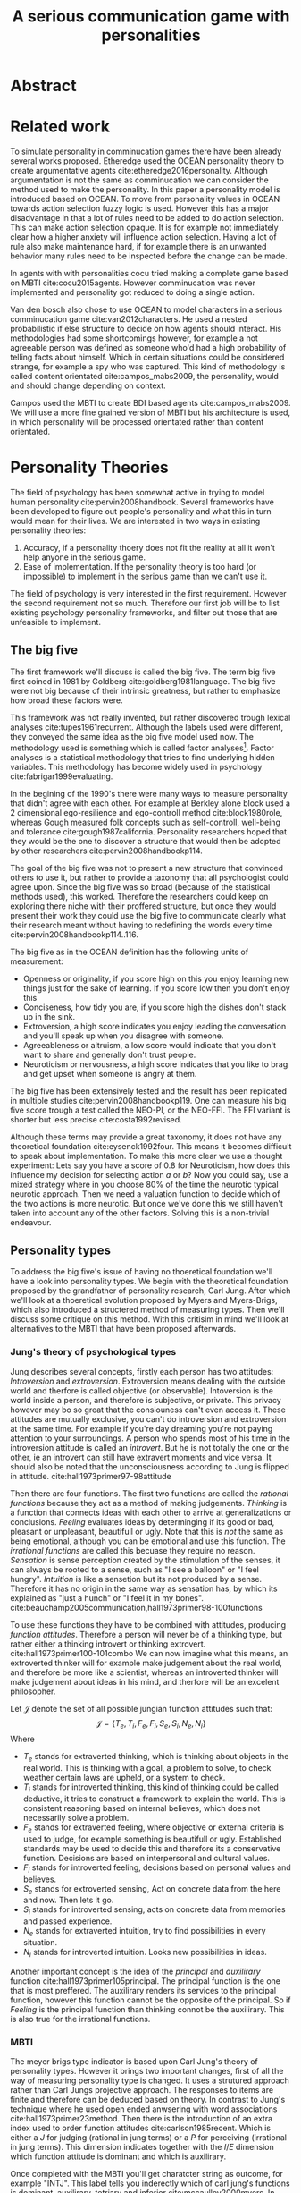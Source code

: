 #+TITLE: A serious communication game with personalities
# Pure functional serious comminucation in-game
#+LATEX_HEADER: \usepackage{natbib}
#+LATEX_HEADER: \usepackage[obeyFinal, colorinlistoftodos]{todonotes}
#+LaTeX_CLASS: article
#+LaTeX_CLASS_OPTIONS: [a4paper, drafting]
#+Options: toc:nil ^:nil 
#+Options: title:nil
#+LATEX_HEADER: \newcommand{\drafting}{\todo[noline, color=gray]{Working draft}}
#+LATEX_HEADER: \newcommand{\toReview}{\todo[noline, color=yellow]{To review}}
#+LATEX_HEADER: \newcommand{\underReview}[1]{\todo[noline, color=olive]{Under review by #1}}
#+LATEX_HEADER: \newcommand{\cleared}{\todo[noline, color=white]{Cleared}}

# Title page
#+LATEX: \input{title}

# The order of this thesis will be done in a way to let future researcher
# decide the value of the thesis quickly
# 1. First the abstract to let a researcher quickly discard this thesis if neccesary.
# 2. The toc, to let a researcher jump to interseting pages quickly.
# 3. The introduction and main body of the thesis. If all else fails a
# reaserhcer can use this as fallback

* Abstract                                                          
:PROPERTIES:
:UNNUMBERED: t
:END:

#+BEGIN_CENTER

\todo[inline]{abstract}

#+END_CENTER
\todo{keywords}

\newpage
#+TOC: headlines 2

\newpage

\todo[inline]{Introduction here} 

* Related work
\toReview
  To simulate personality in comminucation games there have been already several
works proposed.
Etheredge used the OCEAN personality theory to create argumentative
agents cite:etheredge2016personality.
Although argumentation is not the same as comminucation we can consider the
method used to make the personality.
In this paper a personality model is introduced based on OCEAN.
To move from personality values in OCEAN towards action selection fuzzy logic
is used.
However this has a major disadvantage in that a lot of rules need to be
added to do action selection.
This can make action selection opaque.
It is for example not immediately clear how a higher anxiety will influence
action selection.
Having a lot of rule also make maintenance hard, if for example there is an
unwanted behavior many rules need to be inspected before the change can be made.

In agents with with personalities cocu tried making a complete game based
on MBTI cite:cocu2015agents.
However comminucation was never implemented and personality got reduced to
doing a single action.

Van den bosch also chose to use OCEAN to model characters in a serious
comminucation game cite:van2012characters.
He used a nested probabilistic if else structure to decide on how agents should
interact.
His methodologies had some shortcomings however,
for example a not agreeable person was defined as someone who'd had a high
probability of telling facts about himself.
Which in certain situations could be considered strange,
for example a spy who was captured.
This kind of methodology is called content orientated cite:campos_mabs2009,
the personality, would and should change depending on context.

Campos used the MBTI to create BDI based agents cite:campos_mabs2009.
We will use a more fine grained version of MBTI but his architecture is used,
in which personality will be processed orientated rather than content
orientated.

* Personality Theories
\cleared
The field of psychology has been somewhat active in trying to model human
personality cite:pervin2008handbook. 
Several frameworks have been developed to figure out people's
personality and what this in turn would mean for their lives.
We are interested in two ways in existing personality theories:
1. Accuracy, if a personality thoery does not fit the reality at all it won't
   help anyone in the serious game.
2. Ease of implementation. If the personality theory is too hard (or impossible)
   to implement in the serious game than we can't use it.
The field of psychology is very interested in the first requirement. 
However the second requirement not so much.
Therefore our first job will be to list existing psychology personality
frameworks,
and filter out those that are unfeasible to implement.


** The big five
\cleared
The first framework we'll discuss is called the big five.
The term big five first coined in 1981 by Goldberg cite:goldberg1981language.
The big five were not big because of their intrinsic greatness,
but rather to emphasize how broad these factors were.

\cleared
This framework was not really invented, but rather discovered trough
lexical analyses cite:tupes1961recurrent.
Although the labels used were different,
they conveyed the same idea as the big five model used now.
The methodology used is something which is called factor analyses[fn::
In the paper the term 'varimax rotational program' is used,
but if we look this term in wikipedia, we can see the result is called factor
analyses cite:varymaxrotanonalprogram].
Factor analyses is a statistical methodology that tries to find underlying
hidden variables.
This methodology has become widely used in psychology cite:fabrigar1999evaluating.

\cleared
In the begining of the 1990's there were many ways to measure personality that
didn't agree with each other.
For example at Berkley alone block used a 2 dimensional ego-resilience and
ego-controll method cite:block1980role,
whereas Gough measured folk concepts such as self-controll, well-being and
tolerance cite:gough1987california.
Personality researchers hoped that they would be the one to discover a structure
that would then be adopted by other researchers cite:pervin2008handbookp114.

\cleared
The goal of the big five was not to present a new structure that convinced
others to use it,
but rather to provide a taxonomy that all psychologist could agree upon.
Since the big five was so broad (because of the statistical methods used),
this worked.
Therefore the researchers could keep on exploring there niche with their
proffered structure,
but once they would present their work they could use the big five to
communicate clearly what their research meant without having to redefining the
words every time cite:pervin2008handbookp114..116.

\cleared
The big five as in the OCEAN definition has the following units of measurement:
- Openness or originality, if you score high on this you enjoy learning new
  things just for the sake of learning. If you score low then you don't enjoy
  this
- Conciseness, how tidy you are, if you score high the dishes don't stack up
  in the sink.
- Extroversion, a high score indicates you enjoy leading the conversation and
  you'll speak up when you disagree with someone.
- Agreeableness or altruism, a low score would indicate that you don't want to
  share and generally don't trust people.
- Neuroticism or nervousness, a high score indicates that you like to brag and
  get upset when someone is angry at them.

\cleared
The big five has been extensively tested and the result has been replicated
in multiple studies cite:pervin2008handbookp119.
One can measure his big five score trough a test called the NEO-PI, or the
NEO-FFI. The FFI variant is shorter but less precise cite:costa1992revised.

\cleared
Although these terms may provide a great taxonomy,
it does not have any theoretical foundation cite:eysenck1992four.
This means it becomes difficult to speak about implementation.
To make this more clear we use a thought experiment:
Lets say you have a score of 0.8 for Neuroticism,
how does this influence my decision for selecting action $a$ or $b$?
Now you could say, use a mixed strategy where in you choose 80% of the time
the neurotic typical neurotic approach.
Then we need a valuation function to decide which of the two actions is more
neurotic.
But once we've done this we still haven't taken into account any of the
other factors.
Solving this is a non-trivial endeavour.

** Personality types
\cleared
To address the big five's issue of having no thoeretical foundation we'll
have a look into personality types.
We begin with the theoretical foundation proposed by the grandfather of
personality research, Carl Jung.
After which we'll look at a thoeretical evolution proposed by Myers and
Myers-Brigs, which also introduced a structered method of measuring types.
Then we'll discuss some critique on this method.
With this critisim in mind we'll look at alternatives to the MBTI that have been
proposed afterwards.

*** Jung's theory of psychological types
\cleared
Jung describes several concepts, firstly each person has two attitudes:
/Introversion/ and /extroversion/.
Extroversion means dealing with the outside world and therfore is called
objective (or observable).
Intoversion is the world inside a person, and therefore is subjective,
or private.
This privacy however may bo so great that the consiouness can't even access it.
These attitudes are mutually exclusive,
you can't do introversion and extroversion at the same time.
For example if you're day dreaming you're not paying attention to your
surroundings.
A person who spends most of his time in the introversion attitude is called
an /introvert/.
But he is not totally the one or the other, ie an introvert can still have
extravert moments and vice versa.
It should also be noted that the unconsciousness according to Jung is
flipped in attitude. cite:hall1973primer97-98attitude

\cleared
Then there are four functions.
The first two functions are called the /rational functions/
because they act as a method of making judgements.
/Thinking/ is a function that connects ideas with each other to arrive at
generalizations or conclusions. 
/Feeling/ evaluates ideas by determinging if its good or bad, pleasant
or unpleasant, beautifull or ugly.
Note that this is /not/ the same as being emotional,
although you can be emotional and use this function.
The /irrational functions/ are called this becuase they require no reason.
/Sensation/ is sense perception created by the stimulation of the senses,
it can always be rooted to a sense,
such as "I see a balloon" or "I feel hungry".
/Intuition/ is like a sensetion but its not produced by a sense.
Therefore it has no origin in the same way as sensation has,
by which its explained as "just a hunch" or "I feel it in my bones".
cite:beauchamp2005communication,hall1973primer98-100functions

\cleared
To use these functions they have to be combined with attitudes, producing
/function attitudes/.
Therefore a person will never be of a thinking type,
but rather either a thinking introvert or thinking extrovert.
cite:hall1973primer100-101combo
We can now imagine what this means,
an extroverted thinker will for example make judgement about the real world,
and therefore be more like a scientist,
whereas an introverted thinker will make judgement about ideas in his mind,
and therfore will be an excelent philosopher.

\toReview
Let $\mathcal{J}$ denote the set of all possible jungian function attitudes
such that:
\[ \mathcal{J} = \{ T_e, T_i, F_e, F_i, S_e, S_i, N_e, N_i\}\]
Where
+ $T_e$ stands for extraverted thinking, which is thinking about objects in the
  real world. This is thinking with a goal, a problem to solve,
  to check weather certain laws are upheld, or a system to check.
+ $T_i$ stands for introverted thinking,
  this kind of thinking could be called deductive,
  it tries to construct a framework to explain the world.
  This is consistent reasoning based on internal believes,
  which does not necessarily solve a problem.
+ $F_e$ stands for extraverted feeling, where objective or external criteria
  is used to judge, for example something is beautifull or ugly.
  Established standards may be used to decide this and therefore its a
  conservative function. Decisions are based on interpersonal and cultural values.
+ $F_i$ stands for introverted feeling, decisions based on personal values and
  believes.
+ $S_e$ stands for extroverted sensing, Act on concrete data from the here and
  now. Then lets it go.
+ $S_i$ stands for introverted sensing, acts on concrete data from memories and
  passed experience.
+ $N_e$ stands for extraverted intuition, try to find possibilities in every
  situation.
+ $N_i$ stands for introverted intuition. Looks new possibilities in ideas.

Another important concept is the idea of the /principal/ and /auxilirary/
function cite:hall1973primer105principal.
The principal function is the one that is most preffered.
The auxilirary renders its services to the principal function,
however this function cannot be the opposite of the principal.
So if /Feeling/ is the principal function than thinking connot be the auxilirary.
This is also true for the irrational functions.

*** MBTI
\cleared
The meyer brigs type indicator is based upon Carl Jung's theory of personality
types.
However it brings two important changes, first of all the way
of measuring personality type is changed. 
It uses a strutured approach rather than Carl Jungs projective approach.
The responses to items are finite and therefore can be deduced based on theory.
In contrast to Jung's technique where he used open ended anwsering with word
associations cite:hall1973primer23method.
Then there is the introduction of an extra index used to order function
attitudes cite:carlson1985recent.
Which is either a $J$ for judging (rational in jung terms)
or a $P$ for perceiving (irrational in jung terms).
This dimension indicates together with the $I/E$ dimension which function
attitude is dominant and which is auxilirary.

\toReview
Once completed with the MBTI you'll get charatcter string as outcome,
for example "INTJ".
This label tells you inderectly which of carl jung's functions is dominant,
auxilirary, tetriary and inferior cite:mccaulley2000myers.
In other words it provides a sequence of preferences
cite:website.mbtitypedynamics.
In case of INTJ it would be:
\[N_i > T_e  > F_i > S_e\]
\todo[inline]{shadow should be either mentioned or formalized}
So the most preffered function to be used by someone of type INTJ would be $N_i$,
then $T_e$ and so forth.
In this case $N_i$ means introverted iNtuition cite:website.mbtisequence. 
These are the same function as Jung used, the MBTI
just imposed an order on them cite:mccaulley2000myers.
How much preference there is for a function is not encoded in MBTI, just an
order of preference.
An ENTJ would be simialar to INTJ but with the order a little different:
\[T_e > N_i > S_e > F_i\]
With this definition the interplay of the judging/perceiving dimension becomes
more obvious if we look at INTP: \[T_i > N_e > S_i > F_e\]
It's similar to an ENTJ, but the attitudes have flipped.

\toReview
A possible grouping of the sixteen type exists using the middle letters:
\[\{NT, ST, NF, SF\}\]
This grouping goes under the rationale that the first two functions only
differ in either attitude, order or both.

\toReview
Before continuing we would like to say a word about a popular
interpertation of MBTI which is based on Kersey's book "Please understand me",
and later "Please understand me II".
In this interpertation the sixteen types are also placed in general groups
of four but here the $ST$ and $SF$ distinction is replaced by $SJ$ and $SP$
cite:keirsey1998please.
It turns out however that Kersey invented this distinction because
"He thought it made sense to group them this way" cite:whyaretypesdistinct.
In doing this he rejected the work of Jung and also that of cognitive functions.
Which is problematic because the theory he presented then does not make any
thoeretical sense.
Therefore Kersey's MBTI will not be used in this thesis.

\toReview
The MBTI is extremly popular in a subfield called Organizational Developement
(OD) cite:sample2004myers. 
But it has gotton some heavy critism in from the field of psycology.

\toReview
MBTI expects if someone that is of type $I$ falls clearly into
the $I$ category,
therfore a bimodal distribution is expected.
This means that most people should eiter clearly fall into $I$ or $E$. 
however it has been shown that is not the case cite:bess2002bimodal,
but this could be the result of the scores being biderictional
cite:salter2005two.
An extended investigation into weather jungian constructs are truly categorial
however concluded that this was not the case and a continues scale is required
cite:arnau2003jungian.

\toReview
It also fell short on factor analyses and reliability.
Factor analyses tries to deduce based on observerd variables potential
simpler un-observerd variables.
With this technique the desired outcome is that there are 4 question clusters
(or factors), one for each dimension.
Secondly these factors should be independent,
a question that influences I/E score should not influence S/N.
Finally we expect the factors to indicate differences between individuals.
Random questions won't do that.
However it turned out the MBTI had more than 4 factors (6), then there were
questions that were in different factors than the majority
and finally there were also some quetions doing no discrimination at all
(not being scored). cite:sipps1985item

\toReview
Reliability indicates how often the same result will come out of the test,
for example if you take the mbti a 100 times you may be classified the same
type for 70 times.
Which would be an indication it has a reliablity of arround 70%.
But in psycology another aspect is important,
namely the interval in between which the tests are taken,
if for example two tests produce starkly different results but a lot of time
has passed between them its not considered a big issue.
However for the MBTI it has been shown that after a period of 5 weeks 50%
of the participants changed in score cite:pittenger1993measuring.

*** PPSDQ
\toReview
The PPSDQ keeps basically the same theory as MBTI cite:kier1997new,king1999score,
but uses a different measuring method.
Instead of forced questions it uses a word-pair checklist for
$I/E, S/N$ and $T/F$, and for the $J/P$ self describing sentences are used
cite:melancon1996measurement.
A word pair checklist looks like:

| Word          |   |   |   | Word      |
|---------------+---+---+---+-----------|
| Empathy       | 1 | 2 | 3 | Logic     |
| Dispassionate | 1 | 2 | 3 | Emotional |
The sentence is a statement in which you can agree or disagree. 
This test method is simple but effective.

\toReview
The result of the PPSDQ would look something like: I-30 N-20 T-80 J-60, with
a scale of 0 to 100. To calulate the jungian functions as a probability measure
some math is required. Our subject is $70\%$ of the time introverted and $30\%$ of the 
time extroverted. $60\%$ of the time judging and $40\%$ of the time perceiving.
therefore N_i would be calulated as: 0.7 \times 0.4 \times 0.8 = 0.224 or $22.4\%$.
N_e would be $0.3 \times 0.4 \times 0.8 = 0.096$ etc.
From this you can make a preference sequence or create a mixed strategy.

\toReview
The PPSDQ is measuring the same thing as MBTI but lacks the critisms of MBTI.
The PPSDQ is internally most consistent of the discussed alternatives
(excluding OCEAN) cite:arnau1999alternative.
*** SL-TDI
\toReview
SL-TDI measures functions by presenting 20 situations and then giving subject
possible actions which corrolate with the functions.
The subjects then have to indicate how likely it is that they would choose that
particular action cite:arnau2000reliability.

\toReview
It becomes rather staight forward to make a function preference of the 
measurement of SL-TDI since the qeustion directly measure the jungian
functions.
A possible personality type therefore would be:

\[ S_i \geq T_i \geq S_e \geq F_e \geq N_i \geq T_e \geq N_e \geq F_i \]

\toReview
Where $o$ is a function $ f \in \mathcal{J}, i \in \mathbb{I}, o: f \mapsto i$
in which $i$ is the type mode score of $f$.

\toReview
This denotion is much less strict than the MBTI or PPSDQ since it does not force
alternating attitudes or pairing of rational/irrational functions.
Therefore the amount of personality types SL-TDI supports drastically exceeds
that of the PPSDQ. In other words, there always exists a mapping from PPSDQ
to SL-TDI, but not always from SL-TDI to PPSDQ.
The reason for doing this is because there is experimental evidence
that there exist personalities outside of the stucture orignally imposed by
MBTI and the subsequent PPSDQ cite:loomis1980testing.


** Comparison of theories
\toReview
To re-iterate, we are interested in a framework that is realistic, and easy to
implement.
The Big Five falls short on the easy to implement,
there is no underlying theoretical framework to support it cite:eysenck1992four,
therefore we cannot base our implementation on anything except our own
interpertation.

\toReview
The MBTI has been criticized a lot from the field of psychology,
but it does have a solid theoretical foundation.
There is some relation between the big five and MBTI cite:furnham1996big.
Therefore its somewhat realistic, but quite easy to implement.

\toReview
Both of the alternatives of MBTI use a continues scale and have a high
correlation with the big five cite:arnau1997measurement.
This means is that they are measuring something which is also measured by the
big five in some way.

\toReview
The PPSDQ is based on the same thoery as MBTI, but with scaled type letters.
To convert the type to function attitudes some extra work has to be done,
namely calulate their respective probabilities.
To decide which function attitude to use some kind of mixed strategy
has to be used.
The PPSDQ is more realistic, but at the cost of being more difficult to
implement.

\toReview
The SL-TDI is even harder to implement than the PPSDQ because the function
attitudes no longer have to alternate.
This means that function attidues have to work in any combination,
for example a function pair of $T_e, T_i$ is impossible in both PPSDQ and MBTI.
Since SL-TDI drops an assumption, which is shown with experimental evidence
to be false cite:loomis1980testing, we can say SL-TDI's theory is most realistic.
This comes however at the cost of being even more difficult to implement.

\toReview
Therefore our preference for implementation is the following:

\[ \text{MBTI} > \text{PPSDQ} > \text{SL-TDI} > \text{OCEAN} \]

\toReview
There is another hidden reasoning behind this, the work of PPSDQ can built on
that of MBTI, and that of SL-TDI can build on that of PPSDQ.
OCEAN builds on nothing, we'll leave that for future work.


\todo[inline]{Communication in framework}
\todo[inline]{Perhaps we can use socionics?}

* Agent orientated programming
# How do I measure that the persnoality created is in fact in complience with
# the personality I aimed for?
# Can I let the personality take the test somehow?
\drafting
In this chapter we'll discuss the thoery behind intelligent agents,
and reason in favor of this approach.
We'll also compare it with alternatives.

** What is an agent
\drafting
In the literature there is little consensus on what exactly an agent is,
however there is a general consensus that an agent is /autonomous/
cite:wooldridge2009introduction.
To make this more clear we'll use Wooldriges' definition:

#+BEGIN_QUOTE
An /agent/ is a computer system that is /situated/ in some /environment/ and
that is capable of /autonomous action/ in this environment in order to meet its
delegated objectives. -- Wooldridge
#+END_QUOTE

*** Belief desires and intentions
\drafting
\todo[inline]{perhaps talk about bratman?}
\todo[inline]{BDI}
** Why do this?
\drafting

** BDI + Personality
\drafting
\todo[inline]{content oriented vs process orientated}
\todo[inline]{Personalized bdi architecture}
cite:campos_mabs2009
* The communicate game
cite:augello2015social
\drafting

The communicate game was created to make doctors able to practice frequently
with talking to patients. \todo{cite this}
To put this in game form is ideal because it allows doctors to practice the
basics without the need for another human patient.
However, the current implementation does not have personality implemented.
This means every virtual patient will always react the same way.
So in the game its always good to be sensitive and polite.
It turns out however the issues most doctors struggle with isn't so much
being sensitive, but rather being sensitive to the people who appreciate it.
cite:clack2004personality

** TODO Existing functionality
\todo[inline]{Existing functionality and design, user interaction etc}
** TODO Existing architecture
\todo[inline]{Existing architecture, how does the trikery work}
cite:campos_mabs2016
** TODO Extending it
\todo[inline]{Proposed Extension, why this extension}
*** TODO Design extension
*** TODO Architecturual changes

* Conclusion
\todo[inline]{Discussion}
** Future work
\todo[inline]{Depending on the successfulness this chapter becomes smaller and more fine grained}
* Attachments
<<bibliography link>>

bibliographystyle:unsrt
bibliography:refs.bib

